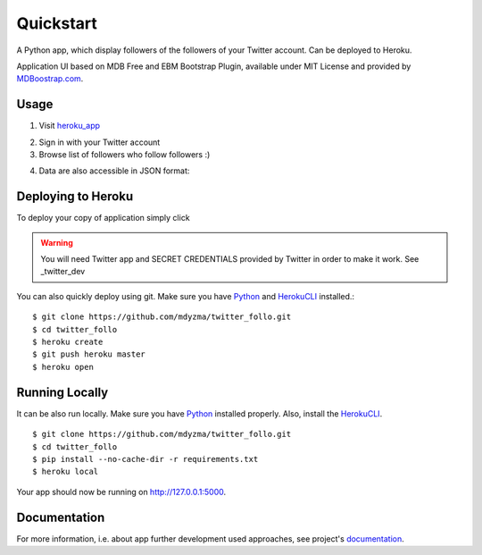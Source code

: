 .. quickstart:

Quickstart
==========

A Python app, which display followers of the followers of your Twitter account. Can be deployed to Heroku. 

Application UI based on MDB Free and EBM Bootstrap Plugin, available under MIT License and provided by `MDBoostrap.com <https://mdbootstrap.com>`_.

Usage
-----

1. Visit heroku_app_

.. image:: _static/img/screen-start.png

2. Sign in with your Twitter account
3. Browse list of followers who follow followers :)

.. image:: _static/img/screen-followers.png

4. Data are also accessible in JSON format:

.. image:: _static/img/screen-followers-json.png


Deploying to Heroku
-------------------
To deploy your copy of application simply click 


|Deploy|

.. warning::
    You will need Twitter app and SECRET CREDENTIALS provided by Twitter in order to make it work.
    See _twitter_dev

You can also quickly deploy using git. Make sure you have Python_ and HerokuCLI_ installed.::

    $ git clone https://github.com/mdyzma/twitter_follo.git
    $ cd twitter_follo
    $ heroku create
    $ git push heroku master
    $ heroku open


Running Locally
---------------

It can be also run locally. Make sure you have Python_ installed properly.  Also, install the HerokuCLI_. ::

    $ git clone https://github.com/mdyzma/twitter_follo.git
    $ cd twitter_follo
    $ pip install --no-cache-dir -r requirements.txt
    $ heroku local

Your app should now be running on `http://127.0.0.1:5000 <http://localhost:5000/>`_.


Documentation
-------------

For more information, i.e. about app further development used approaches, see project's documentation_.






.. links

.. _Python: http://install.python-guide.org
.. _HerokuCLI: https://toolbelt.heroku.com
.. _documentation: http://twitter-follo.readthedocs.io/en/latest/?badge=latest
.. _twitter_dev: https://iag.me/socialmedia/how-to-create-a-twitter-app-in-8-easy-steps/
.. _heroku_app: https://fast-forest-95874.herokuapp.com

.. |Deploy| image:: https://www.herokucdn.com/deploy/button.png
    :target: https://heroku.com/deploy
    :alt: Heroku deploy
